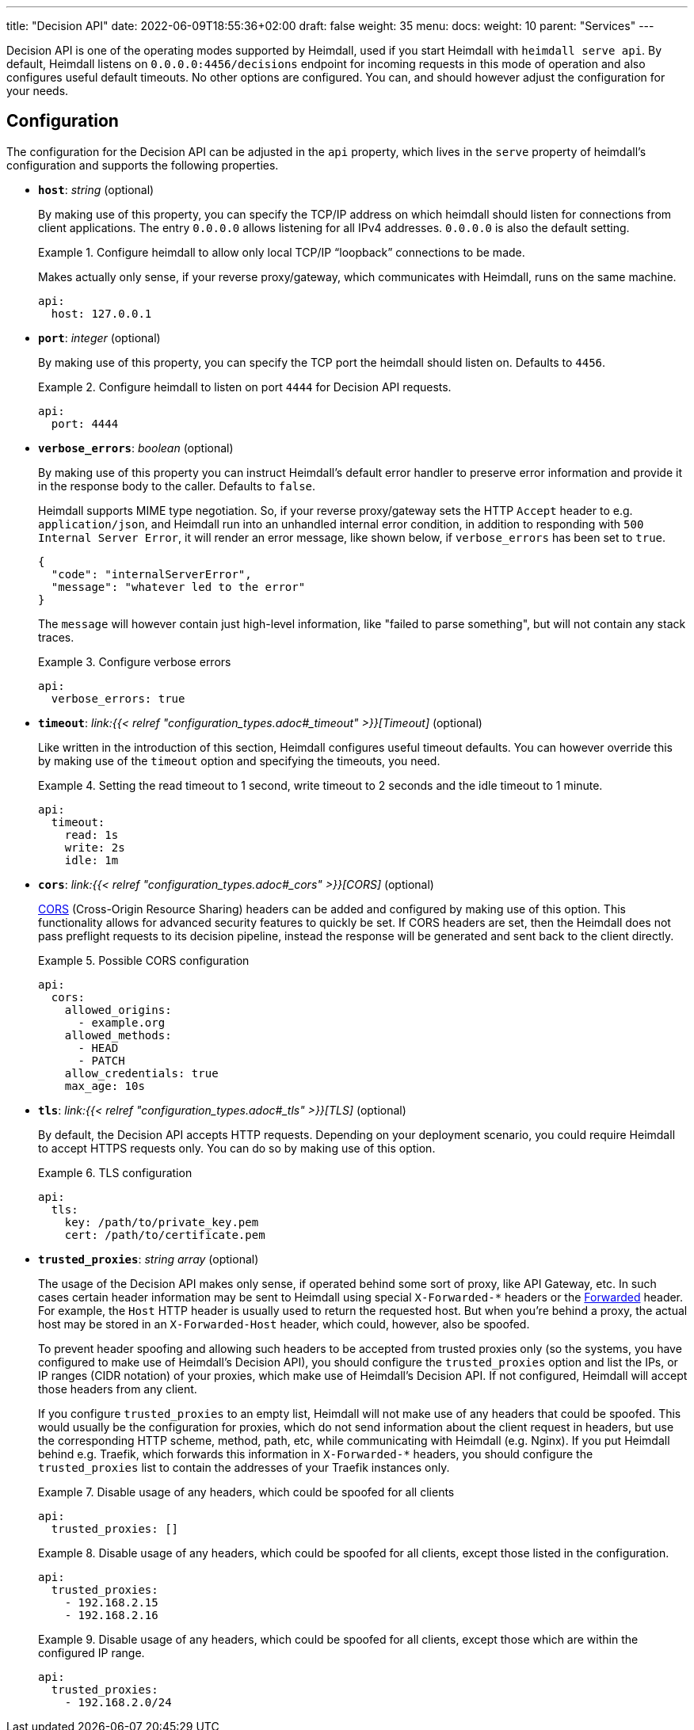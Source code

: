 ---
title: "Decision API"
date: 2022-06-09T18:55:36+02:00
draft: false
weight: 35
menu: 
  docs:
    weight: 10
    parent: "Services"
---

Decision API is one of the operating modes supported by Heimdall, used if you start Heimdall with `heimdall serve api`. By default, Heimdall listens on `0.0.0.0:4456/decisions` endpoint for incoming requests in this mode of operation and also configures useful default timeouts. No other options are configured. You can, and should however adjust the configuration for your needs.

== Configuration

The configuration for the Decision API can be adjusted in the `api` property, which lives in the `serve` property of heimdall's configuration and supports the following properties.

* *`host`*: _string_ (optional)
+
By making use of this property, you can specify the TCP/IP address on which heimdall should listen for connections from client applications. The entry `0.0.0.0` allows listening for all IPv4 addresses. `0.0.0.0` is also the default setting.
+
.Configure heimdall to allow only local TCP/IP “loopback” connections to be made.
====
Makes actually only sense, if your reverse proxy/gateway, which communicates with Heimdall, runs on the same machine.

[source, yaml]
----
api:
  host: 127.0.0.1
----
====

* *`port`*: _integer_ (optional)
+
By making use of this property, you can specify the TCP port the heimdall should listen on. Defaults to `4456`.
+
.Configure heimdall to listen on port `4444` for Decision API requests.
====
[source, yaml]
----
api:
  port: 4444
----
====

* *`verbose_errors`*: _boolean_ (optional)
+
By making use of this property you can instruct Heimdall's default error handler to preserve error information and provide it in the response body to the caller. Defaults to `false`.
+
Heimdall supports MIME type negotiation. So, if your reverse proxy/gateway sets the HTTP `Accept` header to e.g. `application/json`, and Heimdall run into an unhandled internal error condition, in addition to responding with `500 Internal Server Error`, it will render an error message, like shown below, if `verbose_errors` has been set to `true`.
+
[source, json]
----
{
  "code": "internalServerError",
  "message": "whatever led to the error"
}
----
+
The `message` will however contain just high-level information, like "failed to parse something", but will not contain any stack traces.
+
.Configure verbose errors
====
[source, yaml]
----
api:
  verbose_errors: true
----
====

* *`timeout`*: _link:{{< relref "configuration_types.adoc#_timeout" >}}[Timeout]_ (optional)
+
Like written in the introduction of this section, Heimdall configures useful timeout defaults. You can however override this by making use of the `timeout` option and specifying the timeouts, you need.
+
.Setting the read timeout to 1 second, write timeout to 2 seconds and the idle timeout to 1 minute.
====
[source, yaml]
----
api:
  timeout:
    read: 1s
    write: 2s
    idle: 1m
----
====

* *`cors`*: _link:{{< relref "configuration_types.adoc#_cors" >}}[CORS]_ (optional)
+
https://developer.mozilla.org/en-US/docs/Web/HTTP/CORS[CORS] (Cross-Origin Resource Sharing) headers can be added and configured by making use of this option. This functionality allows for advanced security features to quickly be set. If CORS headers are set, then the Heimdall does not pass preflight requests to its decision pipeline, instead the response will be generated and sent back to the client directly.
+
.Possible CORS configuration
====
[source, yaml]
----
api:
  cors:
    allowed_origins:
      - example.org
    allowed_methods:
      - HEAD
      - PATCH
    allow_credentials: true
    max_age: 10s
----
====

* *`tls`*: _link:{{< relref "configuration_types.adoc#_tls" >}}[TLS]_ (optional)
+
By default, the Decision API accepts HTTP requests. Depending on your deployment scenario, you could require Heimdall to accept HTTPS requests only. You can do so by making use of this option.
+
.TLS configuration
====
[source, yaml]
----
api:
  tls:
    key: /path/to/private_key.pem
    cert: /path/to/certificate.pem
----
====

* *`trusted_proxies`*: _string array_ (optional)
+
The usage of the Decision API makes only sense, if operated behind some sort of proxy, like API Gateway, etc. In such cases certain header information may be sent to Heimdall using special `X-Forwarded-*` headers or the https://developer.mozilla.org/en-US/docs/Web/HTTP/Headers/Forwarded[Forwarded] header. For example, the `Host` HTTP header is usually used to return the requested host. But when you’re behind a proxy, the actual host may be stored in an `X-Forwarded-Host` header, which could, however, also be spoofed.
+
To prevent header spoofing and allowing such headers to be accepted from trusted proxies only (so the systems, you have configured to make use of Heimdall's Decision API), you should configure the `trusted_proxies` option and list the IPs, or IP ranges (CIDR notation) of your proxies, which make use of Heimdall's Decision API. If not configured, Heimdall will accept those headers from any client.
+
If you configure `trusted_proxies` to an empty list, Heimdall will not make use of any headers that could be spoofed. This would usually be the configuration for proxies, which do not send information about the client request in headers, but use the corresponding HTTP scheme, method, path, etc, while communicating with Heimdall (e.g. Nginx). If you put Heimdall behind e.g. Traefik, which forwards this information in `X-Forwarded-*` headers, you should configure the `trusted_proxies` list to contain the addresses of your Traefik instances only.
+
.Disable usage of any headers, which could be spoofed for all clients
====
[source, yaml]
----
api:
  trusted_proxies: []
----
====
+
.Disable usage of any headers, which could be spoofed for all clients, except those listed in the configuration.
====
[source, yaml]
----
api:
  trusted_proxies:
    - 192.168.2.15
    - 192.168.2.16 
----
====
+
.Disable usage of any headers, which could be spoofed for all clients, except those which are within the configured IP range.
====
[source, yaml]
----
api:
  trusted_proxies:
    - 192.168.2.0/24
----
====


